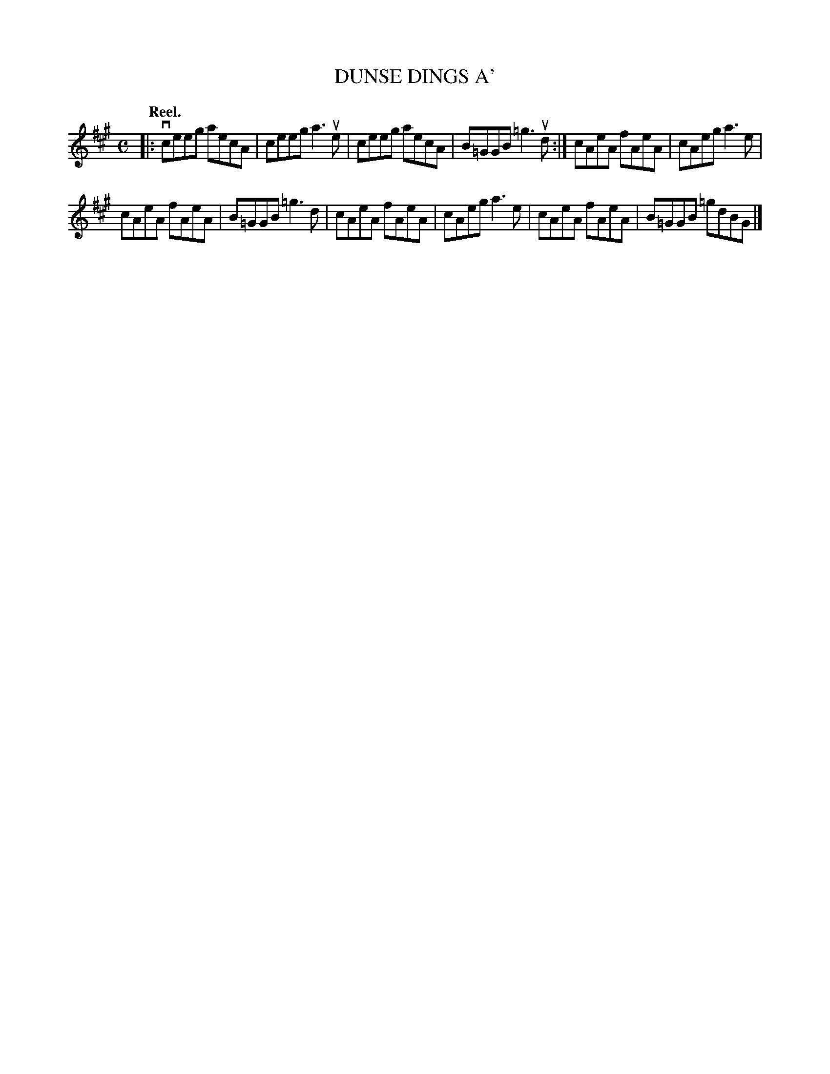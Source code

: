 X: 2002
T: DUNSE DINGS A'
Q: "Reel."
R: Reel.
%R: reel
B: James Kerr "Merry Melodies" v.2 p.3 #2
Z: 2016 John Chambers <jc:trillian.mit.edu>
M: C
L: 1/8
K: A
|:\
vceeg aecA | ceeg a3ue |\
ceeg aecA | B=GGB =g3ud :|\
cAeA fAeA | cAeg a3e |
cAeA fAeA | B=GGB =g3d |\
cAeA fAeA | cAeg a3e |\
cAeA fAeA | B=GGB =gdBG |]
